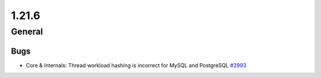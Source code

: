 ======
1.21.6
======

-------
General
-------

****
Bugs
****

- Core & Internals: Thread workload hashing is incorrect for MySQL and PostgreSQL `#2993 <https://github.com/rucio/rucio/issues/2993>`_
